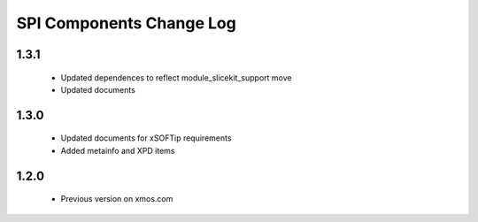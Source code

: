 SPI Components Change Log
=========================

1.3.1
-----
  * Updated dependences to reflect module_slicekit_support move
  * Updated documents

1.3.0
-----
  * Updated documents for xSOFTip requirements
  * Added metainfo and XPD items

1.2.0
-----
  * Previous version on xmos.com
